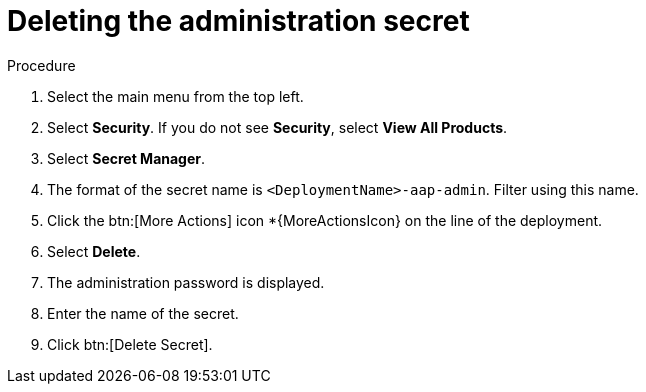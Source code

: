 [id="proc-gcp-delete-administration-secret"]

= Deleting the administration secret

.Procedure
. Select the main menu from the top left.
. Select *Security*. If you do not see *Security*, select *View All Products*.
. Select *Secret Manager*.
. The format of the secret name is `<DeploymentName>-aap-admin`. Filter using this name.
. Click the btn:[More Actions] icon *{MoreActionsIcon} on the line of the deployment.
. Select *Delete*.
. The administration password is displayed.
. Enter the name of the secret.
. Click btn:[Delete Secret].
